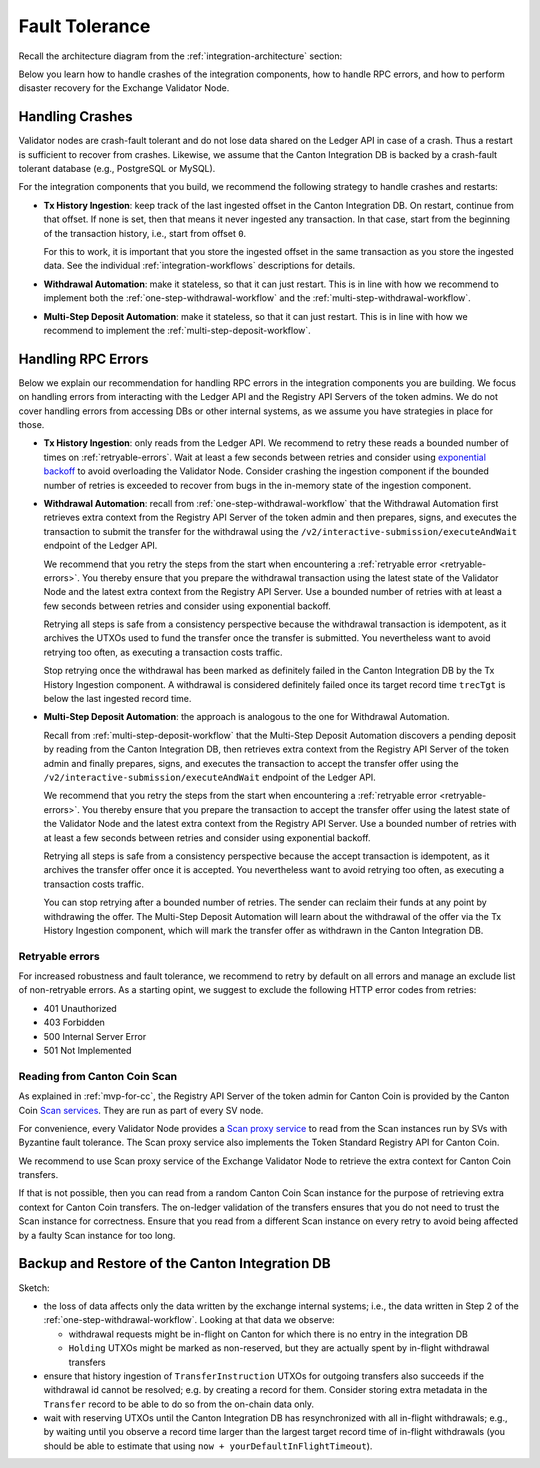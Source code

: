 Fault Tolerance
===============

.. TODO: I'd add the architecture diagram at the top of this page - you refrence components from it so it would be good to use as a reference.

Recall the architecture diagram from the :ref:`integration-architecture` section:

.. image:: images/component_diagram.png
  :alt: Integration architecture component overview

Below you learn how to handle crashes of the integration components,
how to handle RPC errors, and
how to perform disaster recovery for the Exchange Validator Node.


Handling Crashes
^^^^^^^^^^^^^^^^

Validator nodes are crash-fault tolerant and do not lose data shared on the Ledger API
in case of a crash.
Thus a restart is sufficient to recover from crashes.
Likewise, we assume that the Canton Integration DB is backed
by a crash-fault tolerant database (e.g., PostgreSQL or MySQL).

For the integration components that you build, we recommend the following strategy to handle crashes and restarts:

* **Tx History Ingestion**: keep track of the last ingested offset in the Canton Integration DB.
  On restart, continue from that offset.
  If none is set, then that means it never ingested any transaction.
  In that case, start from the beginning of the transaction history, i.e., start from offset ``0``.

  For this to work, it is important that you store the ingested offset
  in the same transaction as you store the ingested data. See
  the individual :ref:`integration-workflows` descriptions for details.

* **Withdrawal Automation**: make it stateless, so that it can just restart.
  This is in line with how we recommend to implement both
  the :ref:`one-step-withdrawal-workflow` and
  the :ref:`multi-step-withdrawal-workflow`.

* **Multi-Step Deposit Automation**: make it stateless, so that it can just restart.
  This is in line with how we recommend to implement the :ref:`multi-step-deposit-workflow`.


Handling RPC Errors
^^^^^^^^^^^^^^^^^^^

Below we explain our recommendation for handling RPC errors in the integration components you are building.
We focus on handling errors from interacting with the Ledger API and the
Registry API Servers of the token admins.
We do not cover handling errors from accessing DBs or other internal systems,
as we assume you have strategies in place for those.

* **Tx History Ingestion**: only reads from the Ledger API. We recommend to
  retry these reads a bounded number of times on :ref:`retryable-errors`. Wait at least a few seconds
  between retries and consider using `exponential backoff <https://docs.aws.amazon.com/prescriptive-guidance/latest/cloud-design-patterns/retry-backoff.html>`__
  to avoid overloading the Validator Node.
  Consider crashing the ingestion component if the bounded number of retries is exceeded
  to recover from bugs in the in-memory state of the ingestion component.


* **Withdrawal Automation**:
  recall from :ref:`one-step-withdrawal-workflow` that the Withdrawal Automation
  first retrieves extra context from the Registry API Server of the token admin
  and then prepares, signs, and executes the transaction to submit the transfer for the withdrawal using
  the ``/v2/interactive-submission/executeAndWait`` endpoint of the Ledger API.

  We recommend that you retry the steps from the start when encountering a :ref:`retryable error <retryable-errors>`.
  You thereby ensure that you prepare the withdrawal transaction
  using the latest state of the Validator Node and the latest extra context from the Registry API Server.
  Use a bounded number of retries with at least a few seconds between retries
  and consider using exponential backoff.

  Retrying all steps is safe from a consistency perspective
  because the withdrawal transaction is idempotent,
  as it archives the UTXOs used to fund the transfer once the transfer is submitted.
  You nevertheless want to avoid retrying too often,
  as executing a transaction costs traffic.

  Stop retrying once the withdrawal has been marked as definitely failed
  in the Canton Integration DB by the Tx History Ingestion component.
  A withdrawal is considered definitely failed once its target record time ``trecTgt`` is below
  the last ingested record time.

* **Multi-Step Deposit Automation**: the approach is analogous to the one for Withdrawal Automation.

  Recall from :ref:`multi-step-deposit-workflow` that the Multi-Step Deposit Automation
  discovers a pending deposit by reading from the Canton Integration DB,
  then retrieves extra context from the Registry API Server of the token admin
  and finally prepares, signs, and executes the transaction to accept the transfer offer using
  the ``/v2/interactive-submission/executeAndWait`` endpoint of the Ledger API.

  We recommend that you retry the steps from the start when encountering a :ref:`retryable error <retryable-errors>`.
  You thereby ensure that you prepare the transaction to accept the transfer offer
  using the latest state of the Validator Node and the latest extra context from the Registry API Server.
  Use a bounded number of retries with at least a few seconds between retries
  and consider using exponential backoff.

  Retrying all steps is safe from a consistency perspective
  because the accept transaction is idempotent,
  as it archives the transfer offer once it is accepted.
  You nevertheless want to avoid retrying too often,
  as executing a transaction costs traffic.

  You can stop retrying after a bounded number of retries.
  The sender can reclaim their funds at any point by withdrawing the offer.
  The Multi-Step Deposit Automation will learn about the withdrawal of the offer
  via the Tx History Ingestion component, which will mark the transfer offer as
  withdrawn in the Canton Integration DB.


.. _retryable-errors:

Retryable errors
~~~~~~~~~~~~~~~~~~~~~

For increased robustness and fault tolerance, we recommend to retry by default on all errors and
manage an exclude list of non-retryable errors. As a starting opint, we suggest to exclude
the following HTTP error codes from retries:

* 401 Unauthorized
* 403 Forbidden
* 500 Internal Server Error
* 501 Not Implemented


.. _reading-from-canton-coin-scan:

Reading from Canton Coin Scan
~~~~~~~~~~~~~~~~~~~~~~~~~~~~~

As explained in :ref:`mvp-for-cc`, the Registry API Server of the token admin for
Canton Coin is provided by the Canton Coin
`Scan services <https://docs.dev.sync.global/app_dev/scan_api/toc_proxy.html>`__.
They are run as part of every SV node.

For convenience, every Validator Node provides
a `Scan proxy service <https://docs.dev.sync.global/app_dev/validator_api/index.html#scan-proxy-api>`__
to read from the Scan instances run by SVs with Byzantine fault tolerance.
The Scan proxy service also implements the Token Standard Registry API for Canton Coin.

We recommend to use Scan proxy service of the Exchange Validator Node
to retrieve the extra context for Canton Coin transfers.

If that is not possible, then you can read from a random Canton Coin Scan instance
for the purpose of retrieving extra context for Canton Coin transfers.
The on-ledger validation of the transfers ensures that
you do not need to trust the Scan instance for correctness.
Ensure that you read from a different Scan instance on every retry
to avoid being affected by a faulty Scan instance for too long.



Backup and Restore of the Canton Integration DB
^^^^^^^^^^^^^^^^^^^^^^^^^^^^^^^^^^^^^^^^^^^^^^^

Sketch:

* the loss of data affects only the data written by the exchange internal systems; i.e., the data
  written in Step 2 of the :ref:`one-step-withdrawal-workflow`. Looking at that data we observe:

  * withdrawal requests might be in-flight on Canton for which there is no entry in the integration DB
  * ``Holding`` UTXOs might be marked as non-reserved, but they are actually spent by in-flight withdrawal transfers

* ensure that history ingestion of ``TransferInstruction`` UTXOs for outgoing transfers also succeeds if the withdrawal id cannot be resolved; e.g. by creating a record
  for them. Consider storing extra metadata in the ``Transfer`` record to be able to do so from the on-chain data only.
* wait with reserving UTXOs until the Canton Integration DB has resynchronized with all in-flight
  withdrawals; e.g., by waiting until you observe a record time larger than the largest target record time of in-flight withdrawals
  (you should be able to estimate that using ``now + yourDefaultInFlightTimeout``).
